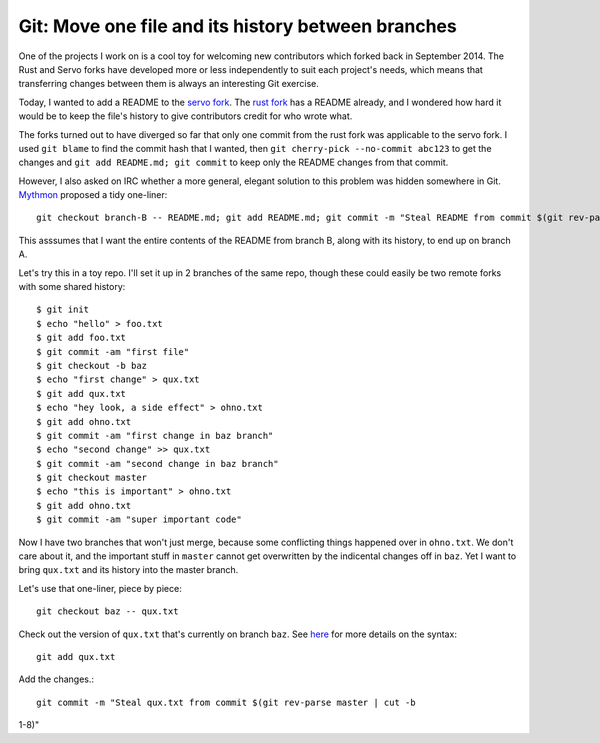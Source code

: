 Git: Move one file and its history between branches
===================================================

One of the projects I work on is a cool toy for welcoming new contributors
which forked back in September 2014. The Rust and Servo forks have developed
more or less independently to suit each project's needs, which means that
transferring changes between them is always an interesting Git exercise. 

Today, I wanted to add a README to the `servo fork`_. The `rust fork`_ has a
README already, and I wondered how hard it would be to keep the file's history
to give contributors credit for who wrote what. 

The forks turned out to have diverged so far that only one commit from the
rust fork was applicable to the servo fork. I used ``git blame`` to find the
commit hash that I wanted, then ``git cherry-pick --no-commit abc123`` to get
the changes and ``git add README.md; git commit`` to keep only the README
changes from that commit. 

However, I also asked on IRC whether a more general, elegant solution to this
problem was hidden somewhere in Git. `Mythmon`_ proposed a tidy one-liner::

    git checkout branch-B -- README.md; git add README.md; git commit -m "Steal README from commit $(git rev-parse branch-A | cut -b 1-8)

This asssumes that I want the entire contents of the README from branch B,
along with its history, to end up on branch A. 

Let's try this in a toy repo. I'll set it up in 2 branches of the same repo,
though these could easily be two remote forks with some shared history:: 

    $ git init
    $ echo "hello" > foo.txt
    $ git add foo.txt
    $ git commit -am "first file"
    $ git checkout -b baz
    $ echo "first change" > qux.txt
    $ git add qux.txt
    $ echo "hey look, a side effect" > ohno.txt
    $ git add ohno.txt
    $ git commit -am "first change in baz branch"
    $ echo "second change" >> qux.txt
    $ git commit -am "second change in baz branch"
    $ git checkout master
    $ echo "this is important" > ohno.txt
    $ git add ohno.txt
    $ git commit -am "super important code"

Now I have two branches that won't just merge, because some conflicting things
happened over in ``ohno.txt``. We don't care about it, and the important stuff
in ``master`` cannot get overwritten by the indicental changes off in ``baz``. 
Yet I want to bring ``qux.txt`` and its history into the master branch. 

Let's use that one-liner, piece by piece::

    git checkout baz -- qux.txt

Check out the version of ``qux.txt`` that's currently on branch ``baz``. See
`here`_ for more details on the syntax::

    git add qux.txt

Add the changes.::

    git commit -m "Steal qux.txt from commit $(git rev-parse master | cut -b
1-8)"
 

.. _here: http://nicolasgallagher.com/git-checkout-specific-files-from-another-branch/
.. _servo fork: https://github.com/servo/highfive
.. _rust fork: https://github.com/nrc/highfive
.. _Mythmon: http://www.mythmon.com/

.. author:: default
.. categories:: none
.. tags:: git 
.. comments::
